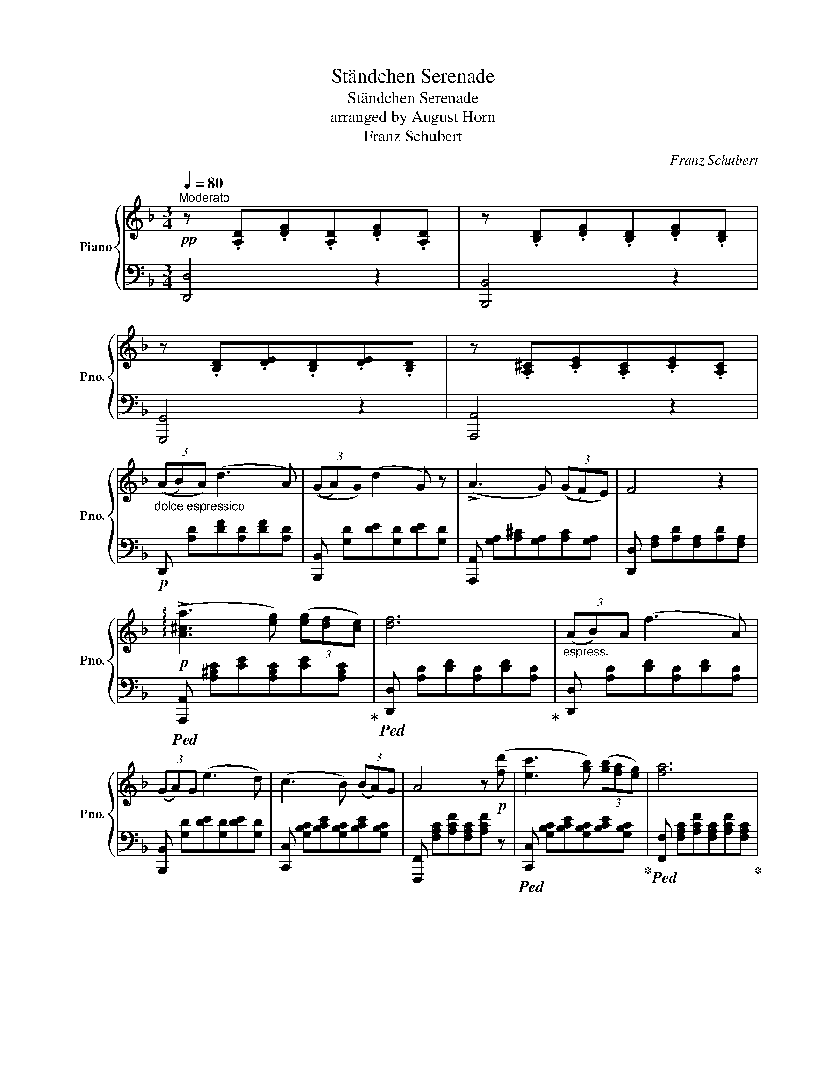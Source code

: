 X:1
T:Ständchen Serenade
T:Ständchen Serenade
T:arranged by August Horn
T:Franz Schubert
C:Franz Schubert
%%score { ( 1 3 ) | ( 2 4 ) }
L:1/8
Q:1/4=80
M:3/4
K:F
V:1 treble nm="Piano" snm="Pno."
V:3 treble 
V:2 bass 
V:4 bass 
V:1
!pp!"^Moderato" z .[A,D].[DF].[A,D].[DF].[A,D] | z .[B,D].[DF].[B,D].[DF].[B,D] | %2
 z .[B,D].[DE].[B,D].[DE].[B,D] | z .[A,^C].[CE].[A,C].[CE].[A,C] | %4
"_dolce espressico" (3((AB)A) (d3 A) | (3((GA)G) (d2 G) z | (!>!A3 G) (3((GF)E) | F4 z2 | %8
!p! (!arpeggio!!>![A^ca]3 [eg]) (3([eg][df][ce]) | [df]6 |"_espress." (3(AB)A (f3 A) | %11
 (3(GA)G (e3 d) | (c3 B) (3(BA)G | A4 z!p! ([fd'] | [ec']3 [gb]) (3([gb][fa][eg]) | [fa]6 | %16
"^espress.\n" A>^c (f3 e) | d>A (F3 D) |!pp!({Bc} (3BA)B (d3 B) | A6 | %20
{ga} (3([Bg][A^f][Bg] !>![db]3 [Bg]) | [A=f]6 | A>^c (f3 e) | d>A (^F3 D) |({=B^c} (3B^A)B (d3 B | %25
 A6) |!f! (3([eg][^d^f][eg] !>![g=b]3 [^cg]) | [=d^f]6 |!mf! [G_B]4 (!>![Bd]>[GB]) | %29
 [^FA]3 (.[FA].[FA].[FA]) | [GA]3 (.[^CA].[EA].[GA]) | [^FA]4!pp! .[FA]2 | [G=B]4 ([Bd]>[GB]) | %33
 [^FA]3 (.[FA].[FA].[FA]) | [GA]3 (.[^CA].[EA].[GA]) | [^FA]6 |"_dolce" (3((A_B)A) (d3 A) | %37
 (3((GA)G) (d2 G) z | (!>!A3 G) (3((GF)E) | F4 z2 | (!arpeggio!!>![A^ca]3 [eg]) (3([eg][df][ce]) | %41
 [df]6 | (3(AB)A (f3 A) | (3(GA)G (e3 d) | (c3 B) (3(BA)G | A4 z ([fd'] | %46
 [ec']3 [gb]) (3([gb][fa][eg]) | [fa]6 | A>^c (f3 e) | d>A (F3 D) |!pp!({Bc} (3BA)B (d3 B | A6) | %52
{ga} (3([Bg][A^f][Bg] !>![db]3 [Bg]) | [A=f]6 | A>^c (f3 e) | d>A (^F3 D) |({=B^c} (3B^A)B (d3 B | %57
 A6) |!f! (3([eg][^d^f][eg] !>![g=b]3 [^cg]) | [=d^f]6 |"_cresc." A>A ^c>c e>e | (d2 ^c2) z2 | %62
 A3 ^ce>d | ^c3 z z2 |!f!!>(! (^f3 e) (3(ed)^c!>)! | =B>^c (!>!d2 B) z | =b>^c' (!>!d'2 b) z | %67
 =b>^c' (!>!d'2 b) z |!p!({=B^c} (3B^A)B (d3 B | =A6) |!f! (3([eg][^d^f][eg] !>![g=b]3 [G^cg]) | %71
 [^F=d-^f]6 | d3 z2 d | [F_Be]6 | [^CA^c]6 | [D^Fd]4!pp! [FA]2 | [GB]4 (!>![Bd]>[GB]) | %77
 [^FA]3 (.[FA].[FA].[FA]) | [GA]3 (.[^CA].[EA].[GA]) | [^FA]6 | [A,^FA]6 | !fermata![A,^FA]6 |] %82
V:2
 [D,,D,]4 z2 | [B,,,B,,]4 z2 | [G,,,G,,]4 z2 | [A,,,A,,]4 z2 |!p! D,, [A,D][DF][A,D][DF][A,D] | %5
 [B,,,B,,] [G,D][DE][G,D][DE][G,D] | [A,,,A,,] [G,A,][A,^C][G,A,][A,C][G,A,] | %7
 [D,,D,] [F,A,][A,D][F,A,][A,D][F,A,] |!ped! [A,,,A,,] [A,^CE][EG][A,CE][EG][A,CE]!ped-up! | %9
!ped! [D,,D,] [A,D][DF][A,D][DF][A,D]!ped-up! | [D,,D,] [A,D][DF][A,D][DF][A,D] | %11
 [B,,,B,,] [G,D][DE][G,D][DE][G,D] | [C,,C,] [G,B,C][B,CE][G,B,C][B,CE][G,B,C] | %13
 [F,,,F,,] [F,A,C][A,CF][F,A,C][A,CF] z |!ped! [C,,C,] [G,B,C][B,CE][G,B,C][B,CE][G,B,C]!ped-up! | %15
!ped! [F,,F,] [F,A,C][A,CF][F,A,C][A,CF][F,A,C]!ped-up! | [A,,,A,,] [G,A,][A,^C][G,A,][A,C][G,A,] | %17
 [D,,D,] [F,A,][A,D][F,A,][A,D][F,A,] | [B,,,B,,] [F,B,][B,D][F,B,][B,D][F,B,] | %19
 [F,,,F,,] [F,A,][A,C][F,A,][A,C][F,A,] | [C,,C,] [G,C][CE][G,C][CE][G,C] | %21
 [F,,,F,,] [F,A,C][A,CF][F,A,C][A,CF][F,A,C] | [A,,,A,,] [G,A,][A,^C][G,A,][A,C][G,A,] | %23
 [D,,D,] [^F,A,][A,D][F,A,][A,D][F,A,] | [G,,,G,,] [G,=B,][B,D][G,B,][B,D][G,B,] | %25
 [D,,D,] [^F,A,][A,D][F,A,][A,D][F,A,] |!ped! [A,,,A,,] [E,A,][A,^C][E,A,][A,C][E,A,]!ped-up! | %27
!ped! [D,,D,] [D,^F,A,][F,A,D][D,F,A,][F,A,D][D,F,A,]!ped-up! | %28
 [D,,D,] [D,G,_B,][G,B,D][D,G,B,][G,B,D][D,G,B,] | %29
 [D,,D,] [D,^F,A,][F,A,D][D,F,A,][F,A,D][D,F,A,] | [A,,,A,,] [E,A,][A,^C][E,A,][A,C][E,A,] | %31
 [D,,D,] [^F,A,][A,D][F,A,][A,D][F,A,] | [D,,D,] [D,G,=B,][G,B,D][D,G,B,][G,B,D][D,G,B,] | %33
 [D,,D,] [D,^F,A,][F,A,D][D,F,A,][F,A,D][D,F,A,] | [A,,,A,,] [E,A,][A,^C][E,A,][A,C][E,A,] | %35
 [D,,D,] [^F,A,][A,D][F,A,][A,D][F,A,] |!p! [D,,D,] [A,D][D=F][A,D][DF][A,D] | %37
 [B,,,B,,] [G,D][DE][G,D][DE][G,D] | [A,,,A,,] [G,A,][A,^C][G,A,][A,C][G,A,] | %39
 [D,,D,] [F,A,][A,D][F,A,][A,D][F,A,] |!ped! [A,,,A,,] [A,^CE][EG][A,CE][EG][A,CE]!ped-up! | %41
!ped! [D,,D,] [A,D][DF][A,D][DF][A,D]!ped-up! | [D,,D,] [A,D][DF][A,D][DF][A,D] | %43
 [B,,,B,,] [G,D][DE][G,D][DE][G,D] | [C,,C,] [G,B,C][B,CE][G,B,C][B,CE][G,B,C] | %45
 [F,,,F,,] [F,A,C][A,CF][F,A,C][A,CF] z |!ped! [C,,C,] [G,B,C][B,CE][G,B,C][B,CE][G,B,C]!ped-up! | %47
!ped! [F,,F,] [F,A,C][A,CF][F,A,C][A,CF][F,A,C]!ped-up! | [A,,,A,,] [G,A,][A,^C][G,A,][A,C][G,A,] | %49
 [D,,D,] [F,A,][A,D][F,A,][A,D][F,A,] | [B,,,B,,] [F,B,][B,D][F,B,][B,D][F,B,] | %51
 [F,,,F,,] [F,A,][A,C][F,A,][A,C][F,A,] | [C,,C,] [G,C][CE][G,C][CE][G,C] | %53
 [F,,,F,,] [F,A,C][A,CF][F,A,C][A,CF][F,A,C] | [A,,,A,,] [G,A,][A,^C][G,A,][A,C][G,A,] | %55
 [D,,D,] [^F,A,][A,D][F,A,][A,D][F,A,] | [G,,,G,,] [G,=B,][B,D][G,B,][B,D][G,B,] | %57
 [D,,D,] [^F,A,][A,D][F,A,][A,D][F,A,] |!ped! [A,,,A,,] [E,A,][A,^C][E,A,][A,C][E,A,]!ped-up! | %59
!ped! [D,,D,] [D,^F,A,][F,A,D][D,F,A,][F,A,D][D,F,A,]!ped-up! | %60
 [A,,,A,,] [A,,^C,E,][C,E,G,][A,,C,E,]!>![_B,,C,E,][C,E,G,] | %61
!ped! [A,,,A,,][A,,E,][E,G,][A,,E,]!ped-up!!>![B,,^C,E,][C,E,G,] | %62
 [A,,,A,,] [A,,E,][E,G,][A,,E,]!>![B,,^C,E,][C,E,G,] | %63
!ped! [A,,,A,,] [A,,E,][E,G,][A,,E,]!ped-up!!>![B,,^C,E,][C,E,G,] | %64
!ped! !arpeggio![^A,,^F,^C][E,F,][F,C][E,F,][F,C][E,F,]!ped-up! | %65
!ped! [=B,,,=B,,] [D,^F,][F,=B,][D,F,][F,B,][D,F,]!ped-up! | %66
 [=B,,,=B,,] [E,G,][G,=B,][E,G,][G,B,][E,G,] | [=B,,,=B,,] [D,^F,][F,=B,][D,F,][F,B,][D,F,] | %68
!ped! [G,,,G,,] [G,=B,][B,D][G,B,][B,D][G,B,]!ped-up! | %69
!ped! [D,,D,] [^F,A,][A,D][F,A,][A,D][F,A,]!ped-up! | %70
!ped! [A,,,A,,] [E,A,][A,^C][E,A,][A,C][E,A,]!ped-up! | %71
!ped! [D,,D,] [D,^F,A,][F,A,D][D,F,A,][F,A,D][D,F,A,]!ped-up! | %72
 [D,,D,] [D,=F,A,][F,A,D][D,F,A,][F,A,D][D,F,A,] | %73
!ped!"^dim." [G,,,G,,] [E,G,][G,_B,][E,G,][G,B,][E,G,]!ped-up! | %74
!ped! [A,,,A,,] [E,G,][G,A,][E,G,][G,A,][E,G,]!ped-up! | %75
!ped! D,, [D,^F,][F,A,][D,F,]!ped-up![F,A,][D,F,] | D,, [D,G,][G,B,][D,G,][G,B,][D,G,] | %77
 D,, [D,^F,][F,A,][D,F,][F,A,][D,F,] | [A,,,A,,] [A,,E,][E,G,][A,,E,][E,G,][A,,E,] | %79
!ped!"^dim." D,,[A,,D,][D,^F,][A,,D,][D,^F,][A,,D,]!ped-up! | %80
!ped! D,,[A,,D,][D,^F,][A,,D,][D,^F,][A,,D,] | !fermata![D,,A,,D,]6!ped-up! |] %82
V:3
 x6 | x6 | x6 | x6 | x6 | x6 | x6 | x6 | x6 | x6 | x6 | x6 | x6 | x6 | x6 | x6 | x6 | x6 | x6 | %19
 x6 | x6 | x6 | x6 | x6 | x6 | x6 | x6 | x6 | x6 | x6 | x6 | x6 | x6 | x6 | x6 | x6 | x6 | x6 | %38
 x6 | x6 | x6 | x6 | x6 | x6 | x6 | x6 | x6 | x6 | x6 | x6 | x6 | x6 | x6 | x6 | x6 | x6 | x6 | %57
 x6 | x6 | x6 | x6 | z2 z3/2 ^C/ E>E | (D2 ^C2) z2 | z2 z ^C E>D | x6 | x6 | [eg]2 [eg]4 | %67
 [d^f]2 [df]4 | x6 | x6 | x6 | x6 | !>![=F=f]6 | x6 | x6 | x6 | x6 | x6 | x6 | x6 | x6 | x6 |] %82
V:4
 x6 | x6 | x6 | x6 | x6 | x6 | x6 | x6 | x6 | x6 | x6 | x6 | x6 | x6 | x6 | x6 | x6 | x6 | x6 | %19
 x6 | x6 | x6 | x6 | x6 | x6 | x6 | x6 | x6 | x6 | x6 | x6 | x6 | x6 | x6 | x6 | x6 | x6 | x6 | %38
 x6 | x6 | x6 | x6 | x6 | x6 | x6 | x6 | x6 | x6 | x6 | x6 | x6 | x6 | x6 | x6 | x6 | x6 | x6 | %57
 x6 | x6 | x6 | x6 | z3/2 A,/ !>!^C x3 | x6 | x !>!A,2 x3 | x6 | x6 | x6 | x6 | x6 | x6 | x6 | x6 | %72
 x6 | x6 | x6 | x6 | x6 | x6 | x6 | x6 | x6 | x6 |] %82


